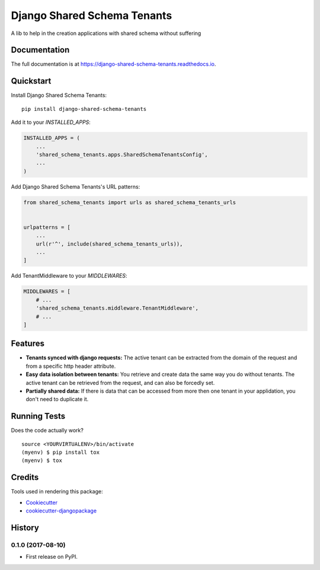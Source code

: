 =============================
Django Shared Schema Tenants
=============================

.. image:: https://badge.fury.io/py/django-shared-schema-tenants.svg
    :target: https://badge.fury.io/py/django-shared-schema-tenants

.. image:: https://travis-ci.org/hugobessa/django-shared-schema-tenants.svg?branch=master
    :target: https://travis-ci.org/hugobessa/django-shared-schema-tenants

.. image:: https://codecov.io/gh/hugobessa/django-shared-schema-tenants/branch/master/graph/badge.svg
    :target: https://codecov.io/gh/hugobessa/django-shared-schema-tenants

A lib to help in the creation applications with shared schema without suffering

Documentation
-------------

The full documentation is at https://django-shared-schema-tenants.readthedocs.io.

Quickstart
----------

Install Django Shared Schema Tenants::

    pip install django-shared-schema-tenants

Add it to your `INSTALLED_APPS`:

.. code-block:: python

    INSTALLED_APPS = (
        ...
        'shared_schema_tenants.apps.SharedSchemaTenantsConfig',
        ...
    )

Add Django Shared Schema Tenants's URL patterns:

.. code-block:: python

    from shared_schema_tenants import urls as shared_schema_tenants_urls


    urlpatterns = [
        ...
        url(r'^', include(shared_schema_tenants_urls)),
        ...
    ]


Add TenantMiddleware to your `MIDDLEWARES`:

.. code-block:: python

    MIDDLEWARES = [
        # ...
        'shared_schema_tenants.middleware.TenantMiddleware',
        # ...
    ]


Features
--------

* **Tenants synced with django requests:** The active tenant can be extracted from the domain of the request and from a specific http header attribute.
* **Easy data isolation between tenants:** You retrieve and create data the same way you do without tenants. The active tenant can be retrieved from the request, and can also be forcedly set.
* **Partially shared data:** If there is data that can be accessed from more then one tenant in your applidation, you don't need to duplicate it.


Running Tests
-------------

Does the code actually work?

::

    source <YOURVIRTUALENV>/bin/activate
    (myenv) $ pip install tox
    (myenv) $ tox

Credits
-------

Tools used in rendering this package:

*  Cookiecutter_
*  `cookiecutter-djangopackage`_

.. _Cookiecutter: https://github.com/audreyr/cookiecutter
.. _`cookiecutter-djangopackage`: https://github.com/pydanny/cookiecutter-djangopackage




History
-------

0.1.0 (2017-08-10)
++++++++++++++++++

* First release on PyPI.


